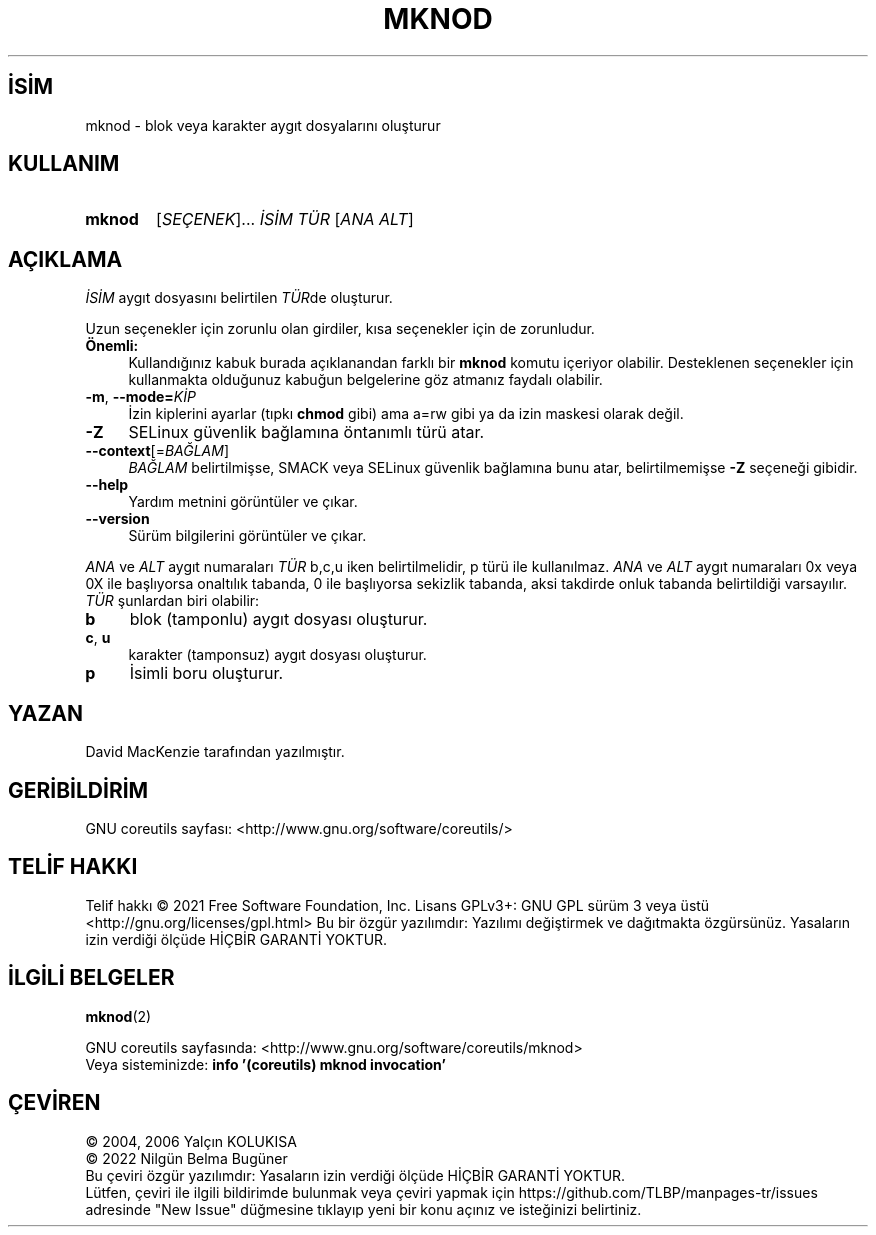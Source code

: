 .ig
 * Bu kılavuz sayfası Türkçe Linux Belgelendirme Projesi (TLBP) tarafından
 * XML belgelerden derlenmiş olup manpages-tr paketinin parçasıdır:
 * https://github.com/TLBP/manpages-tr
 *
..
.\" Derlenme zamanı: 2023-01-21T21:03:30+03:00
.TH "MKNOD" 1 "Eylül 2021" "GNU coreutils 9.0" "Kullanıcı Komutları"
.\" Sözcükleri ilgisiz yerlerden bölme (disable hyphenation)
.nh
.\" Sözcükleri yayma, sadece sola yanaştır (disable justification)
.ad l
.PD 0
.SH İSİM
mknod - blok veya karakter aygıt dosyalarını oluşturur
.sp
.SH KULLANIM
.IP \fBmknod\fR 6
[\fISEÇENEK\fR]... \fIİSİM\fR \fITÜR\fR [\fIANA\fR \fIALT\fR]
.sp
.PP
.sp
.SH "AÇIKLAMA"
\fIİSİM\fR aygıt dosyasını belirtilen \fITÜR\fRde oluşturur.
.sp
Uzun seçenekler için zorunlu olan girdiler, kısa seçenekler için de zorunludur.
.sp
.TP 4
\fBÖnemli:\fR
Kullandığınız kabuk burada açıklanandan farklı bir \fBmknod\fR komutu içeriyor olabilir. Desteklenen seçenekler için kullanmakta olduğunuz kabuğun belgelerine göz atmanız faydalı olabilir.
.sp
.PP
.TP 4
\fB-m\fR, \fB--mode=\fR\fIKİP\fR
İzin kiplerini ayarlar (tıpkı \fBchmod\fR gibi) ama a=rw gibi ya da izin maskesi olarak değil.
.sp
.TP 4
\fB-Z\fR
SELinux güvenlik bağlamına öntanımlı türü atar.
.sp
.TP 4
\fB--context\fR[=\fIBAĞLAM\fR]
\fIBAĞLAM\fR belirtilmişse, SMACK veya SELinux güvenlik bağlamına bunu atar, belirtilmemişse \fB-Z\fR seçeneği gibidir.
.sp
.TP 4
\fB--help\fR
Yardım metnini görüntüler ve çıkar.
.sp
.TP 4
\fB--version\fR
Sürüm bilgilerini görüntüler ve çıkar.
.sp
.PP
\fIANA\fR ve \fIALT\fR aygıt numaraları \fITÜR\fR b,c,u iken belirtilmelidir, p türü ile kullanılmaz. \fIANA\fR ve \fIALT\fR aygıt numaraları 0x veya 0X ile başlıyorsa onaltılık tabanda, 0 ile başlıyorsa sekizlik tabanda, aksi takdirde onluk tabanda belirtildiği varsayılır. \fITÜR\fR şunlardan biri olabilir:
.sp
.TP 4
\fBb\fR
blok (tamponlu) aygıt dosyası oluşturur.
.sp
.TP 4
\fBc\fR, \fBu\fR
karakter (tamponsuz) aygıt dosyası oluşturur.
.sp
.TP 4
\fBp\fR
İsimli boru oluşturur.
.sp
.PP
.sp
.SH "YAZAN"
David MacKenzie tarafından yazılmıştır.
.sp
.SH "GERİBİLDİRİM"
GNU coreutils sayfası: <http://www.gnu.org/software/coreutils/>
.sp
.SH "TELİF HAKKI"
Telif hakkı © 2021 Free Software Foundation, Inc. Lisans GPLv3+: GNU GPL sürüm 3 veya üstü <http://gnu.org/licenses/gpl.html> Bu bir özgür yazılımdır: Yazılımı değiştirmek ve dağıtmakta özgürsünüz. Yasaların izin verdiği ölçüde HİÇBİR GARANTİ YOKTUR.
.sp
.SH "İLGİLİ BELGELER"
\fBmknod\fR(2)
.sp
GNU coreutils sayfasında: <http://www.gnu.org/software/coreutils/mknod>
.br
Veya sisteminizde: \fBinfo ’(coreutils) mknod invocation’\fR
.sp
.SH "ÇEVİREN"
© 2004, 2006 Yalçın KOLUKISA
.br
© 2022 Nilgün Belma Bugüner
.br
Bu çeviri özgür yazılımdır: Yasaların izin verdiği ölçüde HİÇBİR GARANTİ YOKTUR.
.br
Lütfen, çeviri ile ilgili bildirimde bulunmak veya çeviri yapmak için https://github.com/TLBP/manpages-tr/issues adresinde "New Issue" düğmesine tıklayıp yeni bir konu açınız ve isteğinizi belirtiniz.
.sp
